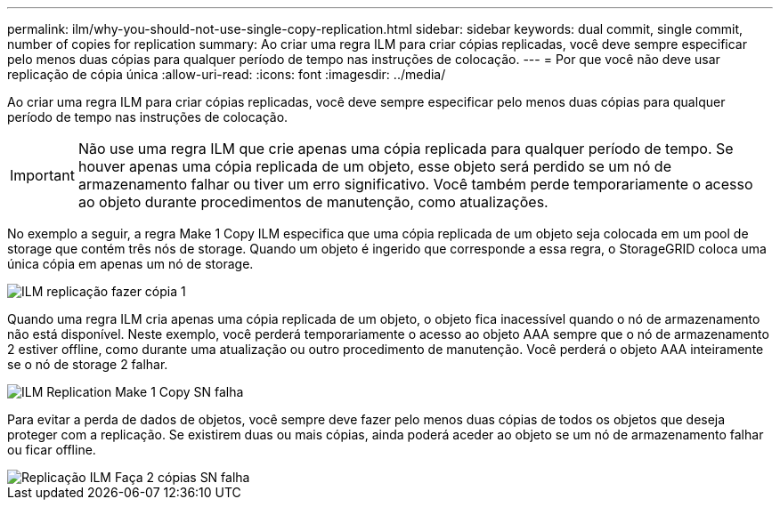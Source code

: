 ---
permalink: ilm/why-you-should-not-use-single-copy-replication.html 
sidebar: sidebar 
keywords: dual commit, single commit, number of copies for replication 
summary: Ao criar uma regra ILM para criar cópias replicadas, você deve sempre especificar pelo menos duas cópias para qualquer período de tempo nas instruções de colocação. 
---
= Por que você não deve usar replicação de cópia única
:allow-uri-read: 
:icons: font
:imagesdir: ../media/


[role="lead"]
Ao criar uma regra ILM para criar cópias replicadas, você deve sempre especificar pelo menos duas cópias para qualquer período de tempo nas instruções de colocação.


IMPORTANT: Não use uma regra ILM que crie apenas uma cópia replicada para qualquer período de tempo. Se houver apenas uma cópia replicada de um objeto, esse objeto será perdido se um nó de armazenamento falhar ou tiver um erro significativo. Você também perde temporariamente o acesso ao objeto durante procedimentos de manutenção, como atualizações.

No exemplo a seguir, a regra Make 1 Copy ILM especifica que uma cópia replicada de um objeto seja colocada em um pool de storage que contém três nós de storage. Quando um objeto é ingerido que corresponde a essa regra, o StorageGRID coloca uma única cópia em apenas um nó de storage.

image::../media/ilm_replication_make_1_copy.png[ILM replicação fazer cópia 1]

Quando uma regra ILM cria apenas uma cópia replicada de um objeto, o objeto fica inacessível quando o nó de armazenamento não está disponível. Neste exemplo, você perderá temporariamente o acesso ao objeto AAA sempre que o nó de armazenamento 2 estiver offline, como durante uma atualização ou outro procedimento de manutenção. Você perderá o objeto AAA inteiramente se o nó de storage 2 falhar.

image::../media/ilm_replication_make_1_copy_sn_fails.png[ILM Replication Make 1 Copy SN falha]

Para evitar a perda de dados de objetos, você sempre deve fazer pelo menos duas cópias de todos os objetos que deseja proteger com a replicação. Se existirem duas ou mais cópias, ainda poderá aceder ao objeto se um nó de armazenamento falhar ou ficar offline.

image::../media/ilm_replication_make_2_copies_sn_fails.png[Replicação ILM Faça 2 cópias SN falha]
